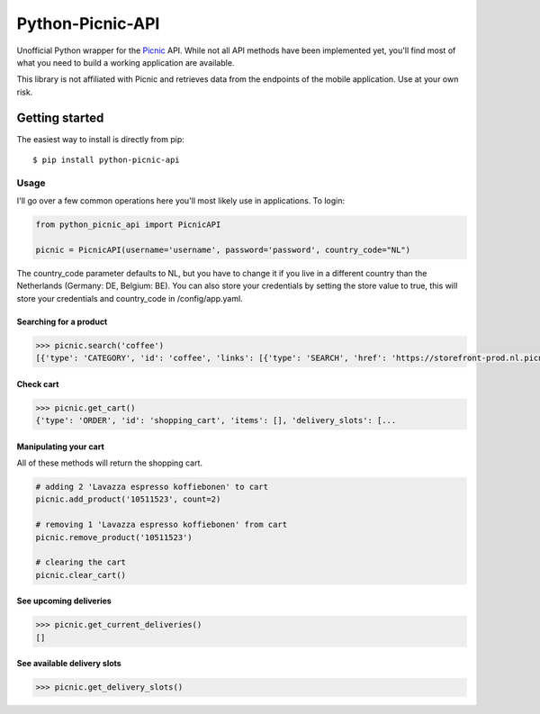 """""""""""""""""
Python-Picnic-API
"""""""""""""""""

.. image:: https://camo.githubusercontent.com/cd005dca0ef55d7725912ec03a936d3a7c8de5b5/68747470733a2f2f696d672e736869656c64732e696f2f62616467652f6275792532306d6525323061253230636f666665652d646f6e6174652d79656c6c6f772e737667
    :target: https://www.buymeacoffee.com/MikeBrink
    :alt: Buy me a coffee

Unofficial Python wrapper for the Picnic_ API. While not all API methods have been implemented yet, you'll find most of what you need to build a working application are available. 

This library is not affiliated with Picnic and retrieves data from the endpoints of the mobile application. Use at your own risk.

.. _Picnic: https://picnic.app/nl/

===============
Getting started
===============
The easiest way to install is directly from pip::

    $ pip install python-picnic-api


-----
Usage
-----
I'll go over a few common operations here you'll most likely use in applications. 
To login:

.. code-block:: python

    from python_picnic_api import PicnicAPI

    picnic = PicnicAPI(username='username', password='password', country_code="NL")

The country_code parameter defaults to NL, but you have to change it if you live in a different country than the Netherlands (Germany: DE, Belgium: BE).
You can also store your credentials by setting the store value to true, this will store your credentials and country_code in /config/app.yaml. 

Searching for a product
-----------------------
.. code-block:: python

    >>> picnic.search('coffee')
    [{'type': 'CATEGORY', 'id': 'coffee', 'links': [{'type': 'SEARCH', 'href': 'https://storefront-prod.nl.picnicinternational.com/api/15/search?search_term=coffee'}], 'name': 'coffee', 'items': [{'type': 'SINGLE_ARTICLE', 'id': '10511523', 'decorators': [{'type': 'UNIT_QUANTITY', 'unit_quantity_text': '500 gram'}], 'name': 'Lavazza espresso koffiebonen', 'display_price': 599, 'price': 599, 'image_id': 'd3fb2888fc41514bc06dfd6b52f8622cc222d017d2651501f227a537915fcc4f', 'max_count': 50, 'unit_quantity': '500 gram', 'unit_quantity_sub': '€11.98/kg', 'tags': []}, ... 

Check cart
----------
.. code-block:: python

    >>> picnic.get_cart()
    {'type': 'ORDER', 'id': 'shopping_cart', 'items': [], 'delivery_slots': [...


Manipulating your cart
----------------------
All of these methods will return the shopping cart.

.. code-block:: python

    # adding 2 'Lavazza espresso koffiebonen' to cart
    picnic.add_product('10511523', count=2)

    # removing 1 'Lavazza espresso koffiebonen' from cart
    picnic.remove_product('10511523')

    # clearing the cart
    picnic.clear_cart()

See upcoming deliveries
------------------------
.. code-block:: python

    >>> picnic.get_current_deliveries()
    []


See available delivery slots
----------------------------
.. code-block:: python

    >>> picnic.get_delivery_slots()


